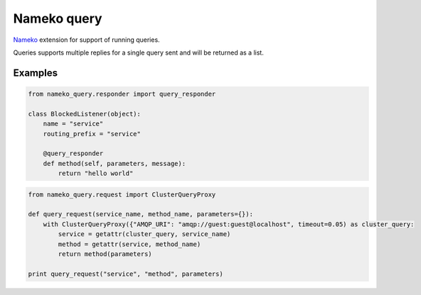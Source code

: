============
Nameko query
============

`Nameko <https://nameko.readthedocs.io/en/stable/>`_ extension for support of running queries.

Queries supports multiple replies for a single query sent and will be returned as a list.


Examples
--------

.. code:: python

    from nameko_query.responder import query_responder

    class BlockedListener(object):
        name = "service"
        routing_prefix = "service"

        @query_responder
        def method(self, parameters, message):
            return "hello world"


.. code:: python

    from nameko_query.request import ClusterQueryProxy

    def query_request(service_name, method_name, parameters={}):
        with ClusterQueryProxy({"AMQP_URI": "amqp://guest:guest@localhost", timeout=0.05) as cluster_query:
            service = getattr(cluster_query, service_name)
            method = getattr(service, method_name)
            return method(parameters)

    print query_request("service", "method", parameters)


